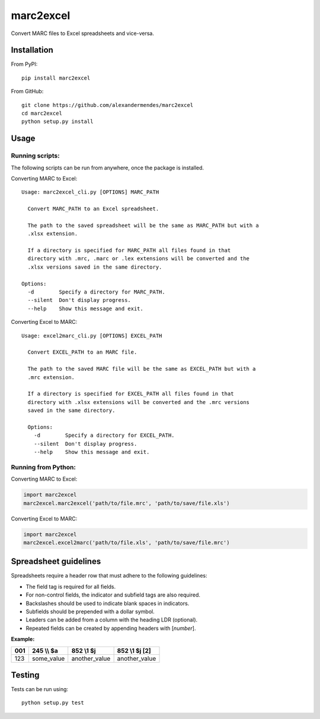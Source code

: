 marc2excel
==========

|travis| |coveralls| |pypi|

Convert MARC files to Excel spreadsheets and vice-versa.


Installation
------------

From PyPI:

::

    pip install marc2excel

From GitHub:

::

    git clone https://github.com/alexandermendes/marc2excel
    cd marc2excel
    python setup.py install


Usage
-----

Running scripts:
~~~~~~~~~~~~~~~~

The following scripts can be run from anywhere, once the package is
installed.

Converting MARC to Excel:

::

    Usage: marc2excel_cli.py [OPTIONS] MARC_PATH

      Convert MARC_PATH to an Excel spreadsheet.

      The path to the saved spreadsheet will be the same as MARC_PATH but with a
      .xlsx extension.

      If a directory is specified for MARC_PATH all files found in that
      directory with .mrc, .marc or .lex extensions will be converted and the
      .xlsx versions saved in the same directory.

    Options:
      -d        Specify a directory for MARC_PATH.
      --silent  Don't display progress.
      --help    Show this message and exit.


Converting Excel to MARC:

::

    Usage: excel2marc_cli.py [OPTIONS] EXCEL_PATH

      Convert EXCEL_PATH to an MARC file.

      The path to the saved MARC file will be the same as EXCEL_PATH but with a
      .mrc extension.

      If a directory is specified for EXCEL_PATH all files found in that
      directory with .xlsx extensions will be converted and the .mrc versions
      saved in the same directory.

      Options:
        -d        Specify a directory for EXCEL_PATH.
        --silent  Don't display progress.
        --help    Show this message and exit.


Running from Python:
~~~~~~~~~~~~~~~~~~~~

Converting MARC to Excel:

.. code-block:: python

    import marc2excel
    marc2excel.marc2excel('path/to/file.mrc', 'path/to/save/file.xls')

Converting Excel to MARC:

.. code-block:: python

    import marc2excel
    marc2excel.excel2marc('path/to/file.xls', 'path/to/save/file.mrc')


Spreadsheet guidelines
----------------------

Spreadsheets require a header row that must adhere to the following
guidelines:

-  The field tag is required for all fields.
-  For non-control fields, the indicator and subfield tags are also
   required.
-  Backslashes should be used to indicate blank spaces in indicators.
-  Subfields should be prepended with a dollar symbol.
-  Leaders can be added from a column with the heading LDR (optional).
-  Repeated fields can be created by appending headers with [*number*].

**Example:**

+-------+---------------+------------------+------------------+
| 001   |  245 \\\\ $a  |     852 \\1 $j   |  852 \\1 $j [2]  |
+=======+===============+==================+==================+
| 123   |  some\_value  |  another\_value  |  another\_value  |
+-------+---------------+------------------+------------------+


Testing
-------

Tests can be run using:

::

    python setup.py test

.. |travis| image:: https://travis-ci.org/alexandermendes/marc2excel.svg?branch=master
    :target: https://travis-ci.org/alexandermendes/marc2excel
    :alt: Test success
.. |coveralls| image:: https://coveralls.io/repos/github/alexandermendes/marc2excel/badge.svg?branch=master
    :target: https://coveralls.io/github/alexandermendes/marc2excel?branch=master
    :alt: Test coverage
.. |pypi| image:: https://img.shields.io/pypi/v/marc2excel.svg?label=latest%20version
    :target: https://pypi.python.org/pypi/marc2excel
    :alt: Latest version released on PyPi